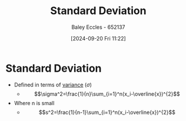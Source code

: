 :PROPERTIES:
:ID:       64966980-9fb2-4290-8a52-c7fd08d9d1ec
:END:
#+title: Standard Deviation
#+date: [2024-09-20 Fri 11:22]
#+AUTHOR: Baley Eccles - 652137
#+STARTUP: latexpreview

* Standard Deviation
- Defined in terms of [[id:94da5bc2-9ad7-4d6c-ad04-715b646cdf7c][variance]] ($\sigma$)
  - \[\sigma^2=\frac{1}{n}\sum_{i=1}^n(x_i-\overline{x})^{2}\]
- Where n is small
  - \[s^2=\frac{1}{n-1}\sum_{i=1}^n(x_i-\overline{x})^{2}\]
